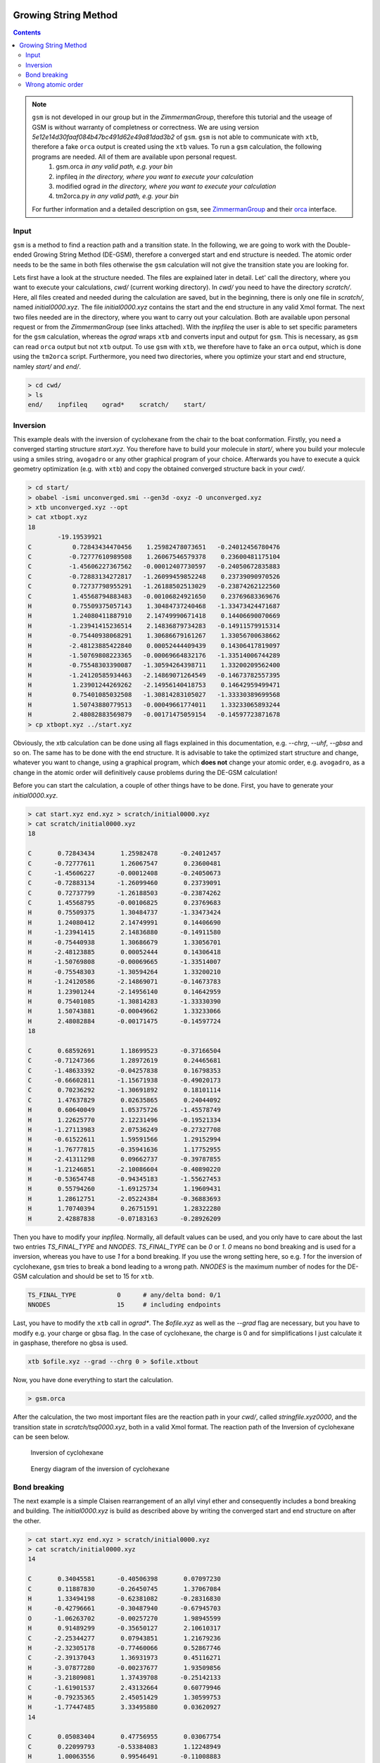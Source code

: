  .. _gsm:

-----------------------
Growing String Method
-----------------------

.. contents::

.. note:: ``gsm`` is not developed in our group but in the *ZimmermanGroup*, therefore this tutorial and the useage of GSM is without warranty of completness or correctness. We are using version *5e12e14d30faaf084b47bc491d62e49a81dad3b2* of ``gsm``. ``gsm`` is not able to communicate with ``xtb``, therefore a fake ``orca`` output is created using the ``xtb`` values. To run a ``gsm`` calculation, the following programs are needed. All of them are available upon personal request. 
     1) gsm.orca          *in any valid path, e.g. your bin*
     2) inpfileq          *in the directory, where you want to execute your calculation*
     3) modified ograd    *in the directory, where you want to execute your calculation*
     4) tm2orca.py        *in any valid path, e.g. your bin* 
   For further information and a detailed description on ``gsm``, see `ZimmermanGroup`_ and their `orca`_ interface.

.. _ZimmermanGroup: https://github.com/ZimmermanGroup/molecularGSM/wiki 
.. _orca: https://zimmermangroup.github.io/molecularGSM/classORCA.html



Input
======

``gsm`` is a method to find a reaction path and a transition state. In the following, we are going to work with the Double-ended Growing String Method (DE-GSM), therefore a converged start and end structure is needed. The atomic order needs to be the same in both files otherwise the ``gsm`` calculation will not give the transition state you are looking for. 

Lets first have a look at the structure needed. The files are explained later in detail. Let' call the directory, where you want to execute your calculations, *cwd/* (current working directory). In *cwd/* you need to have the directory *scratch/*. Here, all files created and needed during the calculation are saved, but in the beginning, there is only one file in *scratch/*, named *initial0000.xyz*. The file *initial0000.xyz* contains the start and the end structure in any valid Xmol format. The next two files needed are in the directory, where you want to carry out your calculation. Both are available upon personal request or from the *ZimmermanGroup* (see links attached). With the *inpfileq* the user is able to set specific parameters for the ``gsm`` calculation, whereas the *ograd* wraps ``xtb`` and converts input and output for ``gsm``. This is necessary, as ``gsm`` can read ``orca`` output but not ``xtb`` output. To use ``gsm`` with ``xtb``, we therefore have to fake an ``orca`` output, which is done using the ``tm2orca`` script. Furthermore, you need two directories, where you optimize your start and end structure, namley *start/* and *end/*. 


.. code:: bash

    > cd cwd/
    > ls 
    end/    inpfileq    ograd*    scratch/    start/


Inversion
==========

This example deals with the inversion of cyclohexane from the chair to the boat conformation. Firstly, you need a converged starting structure *start.xyz*. You therefore have to build your molecule in *start/*, where you build your molecule using a smiles string, ``avogadro`` or any other graphical program of your choice. Afterwards you have to execute a quick geometry optimization (e.g. with ``xtb``) and copy the obtained converged structure back in your *cwd/*. 

.. code:: bash
    
    > cd start/
    > obabel -ismi unconverged.smi --gen3d -oxyz -O unconverged.xyz
    > xtb unconverged.xyz --opt 
    > cat xtbopt.xyz
    18
            -19.19539921
    C           0.72843434470456    1.25982478073651   -0.24012456780476
    C          -0.72777610989508    1.26067546579378    0.23600481175104
    C          -1.45606227367562   -0.00012407730597   -0.24050672835883
    C          -0.72883134272817   -1.26099459852248    0.23739090970526
    C           0.72737798955291   -1.26188502513029   -0.23874262122560
    C           1.45568794883483   -0.00106824921650    0.23769683369676
    H           0.75509375057143    1.30484737240468   -1.33473424471687
    H           1.24080411887910    2.14749990671418    0.14406690070669
    H          -1.23941415236514    2.14836879734283   -0.14911579915314
    H          -0.75440938068291    1.30686679161267    1.33056700638662
    H          -2.48123885422840    0.00052444409439    0.14306417819097
    H          -1.50769808223365   -0.00069664832176   -1.33514006744289
    H          -0.75548303390087   -1.30594264398711    1.33200209562400
    H          -1.24120585934463   -2.14869071264549   -0.14673782557395
    H           1.23901244269262   -2.14956140418753    0.14642959499471
    H           0.75401085032508   -1.30814283105027   -1.33330389699568
    H           1.50743880779513   -0.00049661774011    1.33233065893244
    H           2.48082883569879   -0.00171475059154   -0.14597723871678
    > cp xtbopt.xyz ../start.xyz
    
    
Obviously, the xtb calculation can be done using all flags explained in this documentation, e.g. *--chrg*, *--uhf*, *--gbsa* and so on. 
The same has to be done with the end structure. It is advisable to take the optimized start structure and change, whatever you want to change, using a graphical program, which **does not** change your atomic order, e.g. ``avogadro``, as a change in the atomic order will definitively cause problems during the DE-GSM calculation!

Before you can start the calculation, a couple of other things have to be done. First, you have to generate your *initial0000.xyz*.

.. code:: bash

    > cat start.xyz end.xyz > scratch/initial0000.xyz
    > cat scratch/initial0000.xyz
    18

    C       0.72843434       1.25982478      -0.24012457 
    C      -0.72777611       1.26067547       0.23600481 
    C      -1.45606227      -0.00012408      -0.24050673 
    C      -0.72883134      -1.26099460       0.23739091 
    C       0.72737799      -1.26188503      -0.23874262 
    C       1.45568795      -0.00106825       0.23769683 
    H       0.75509375       1.30484737      -1.33473424 
    H       1.24080412       2.14749991       0.14406690 
    H      -1.23941415       2.14836880      -0.14911580 
    H      -0.75440938       1.30686679       1.33056701 
    H      -2.48123885       0.00052444       0.14306418 
    H      -1.50769808      -0.00069665      -1.33514007 
    H      -0.75548303      -1.30594264       1.33200210 
    H      -1.24120586      -2.14869071      -0.14673783 
    H       1.23901244      -2.14956140       0.14642959 
    H       0.75401085      -1.30814283      -1.33330390 
    H       1.50743881      -0.00049662       1.33233066 
    H       2.48082884      -0.00171475      -0.14597724 
    18

    C       0.68592691       1.18699523      -0.37166504 
    C      -0.71247366       1.28972619       0.24465681 
    C      -1.48633392      -0.04257838       0.16798353 
    C      -0.66602811      -1.15671938      -0.49020173 
    C       0.70236292      -1.30691892       0.18101114 
    C       1.47637829       0.02635865       0.24044092 
    H       0.60640049       1.05375726      -1.45578749 
    H       1.22625770       2.12231496      -0.19521334 
    H      -1.27113983       2.07536249      -0.27327708 
    H      -0.61522611       1.59591566       1.29152994 
    H      -1.76777815      -0.35941636       1.17752955 
    H      -2.41311298       0.09662737      -0.39787855 
    H      -1.21246851      -2.10086604      -0.40890220 
    H      -0.53654748      -0.94345183      -1.55627453 
    H       0.55794260      -1.69125734       1.19609431 
    H       1.28612751      -2.05224384      -0.36883693 
    H       1.70740394       0.26751591       1.28322280 
    H       2.42887838      -0.07183163      -0.28926209


Then you have to modify your *inpfileq*. Normally, all default values can be used, and you only have to care about the last two entries *TS_FINAL_TYPE* and *NNODES*. *TS_FINAL_TYPE* can be *0* or *1*. *0* means no bond breaking and is used for a inversion, whereas you have to use *1* for a bond breaking. If you use the wrong setting here, so e.g. *1* for the inversion of cyclohexane, ``gsm`` tries to break a bond leading to a wrong path. *NNODES* is the maximum number of nodes for the DE-GSM calculation and should be set to 15 for ``xtb``. 

.. code:: bash

    TS_FINAL_TYPE           0      # any/delta bond: 0/1
    NNODES                  15     # including endpoints


Last, you have to modify the ``xtb`` call in *ograd\**. The *$ofile.xyz* as well as the *--grad* flag are necessary, but you have to modify e.g. your charge or gbsa flag. In the case of cyclohexane, the charge is 0 and for simplifications I just calculate it in gasphase, therefore no gbsa is used. 

.. code:: bash 

    xtb $ofile.xyz --grad --chrg 0 > $ofile.xtbout

Now, you have done everything to start the calculation.

.. code:: bash

    > gsm.orca
    
After the calculation, the two most important files are the reaction path in your *cwd/*, called *stringfile.xyz0000*, and the transition state in *scratch/tsq0000.xyz*, both in a valid Xmol format. The reaction path of the Inversion of cyclohexane can be seen below. 
    
.. figure:: ../figures/cyclohexane.gif
   :scale: 25 %
   :alt: cyclohexane
   
   Inversion of cyclohexane

.. figure:: ../figures/cyclohexan_conv.png
   :scale: 50 %
   :alt: cyclohexane
   
   Energy diagram of the inversion of cyclohexane
   

Bond breaking
===============

The next example is a simple Claisen rearrangement of an allyl vinyl ether and consequently includes a bond breaking and building. The *initial0000.xyz* is build as described above by writing the converged start and end structure on after the other. 

.. code:: bash

    > cat start.xyz end.xyz > scratch/initial0000.xyz
    > cat scratch/initial0000.xyz
    14

    C       0.34045581      -0.40506398       0.07097230 
    C       0.11887830      -0.26450745       1.37067084 
    H       1.33494198      -0.62381082      -0.28316830 
    H      -0.42796661      -0.30487940      -0.67945703 
    O      -1.06263702      -0.00257270       1.98945599 
    H       0.91489299      -0.35650127       2.10610317 
    C      -2.25344277       0.07943851       1.21679236 
    H      -2.32305178      -0.77460066       0.52867746
    C      -2.39137043       1.36931973       0.45116271
    H      -3.07877280      -0.00237677       1.93509856
    H      -3.21809081       1.37439708      -0.25142133 
    C      -1.61901537       2.43132664       0.60779946 
    H      -0.79235365       2.45051429       1.30599753                                                                                                                        
    H      -1.77447485       3.33495880       0.03620927                                                                                                                        
    14                                                                                                                                                                          
                                                                                                                                                                                
    C       0.05083404       0.47756955       0.03067754                                                                                                                        
    C       0.22099793      -0.53384083       1.12248949                                                                                                                        
    H       1.00063556       0.99546491      -0.11008883                                                                                                                        
    H      -0.23550427      -0.01507412      -0.90051555                                                                                                                        
    O      -0.06214314      -1.70052772       1.01406801 
    H       0.61484477      -0.11647527       2.06863484 
    C      -3.09105601       0.69502179       1.56213016 
    H      -4.07672239       0.25168355       1.53446340 
    C      -2.38605593       0.89986170       0.46164886 
    H      -2.72406577       0.97143579       2.54163695 
    H      -2.77578741       0.61350077      -0.51143129 
    C      -1.01585926       1.51412664       0.44531292 
    H      -0.76139644       1.92312285       1.42742393 
    H      -0.99072867       2.32977240      -0.28155745

Next, the *inpfileq* is modified. As we are now dealing with a bond breaking, the *TS_FINAL_TYPE* has to be adapted. The *NNODES* is also changed to a higher value to give a more detailed reaction path. This is not necessary and was just done for a nicer movie and a nicer energy diagram. 

.. code:: bash
    
    TS_FINAL_TYPE           1      # any/delta bond: 0/1
    NNODES                  20     # including endpoints
    
    
At the end, the *ograd\** has to be modified. As Claisen rearrangements are often done in polar solvents, and a water / ethanol mixture accelerates the reaction, the calculcation was done using *gbsa(water)*. 

.. code:: bash 

    xtb $ofile.xyz --grad --chrg 0 --gbsa h2o > $ofile.xtbout
    tm2orca.py $basename

Now, the ``gsm`` calculation is done

.. code:: bash

    >gsm.orca 

The reaction path as well as the energy diagram are given below. 

   
.. figure:: ../figures/claisen.gif
   :scale: 25 %
   :alt: claisen

   Reaction path of a claisen rearrangement
   
.. figure:: ../figures/claisen_conv.png
   :scale: 25 %
   :alt: claisen_conv
   
   Energy diagram of a wrong reaction path 



Wrong atomic order
===================

The following is an example that shows how important a proper atom order is. It deals with the same Claisen rearrangement as shown above, but with a different atom order in the start and end structure file, as shown below. 

.. figure:: ../figures/vimdiffstartend.png
   :scale: 25 %
   :alt: vimdiffstartend
   
   vimdiff of different atomic order in the start (left) and end (right) file
   
Except for the different atom order the same as above was done. Both structures are written to the *initial0000.xyz* in the *scratch/** directory. In the inpfileq the *TS_FINAL_TYPE* is *1*, and the *NNODES* is set to *20*. The ``xtb`` call in *ograd\** is given below:

.. code:: bash

    xtb $ofile.xyz --grad --chrg 0 --gbsa h2o > $ofile.xtbout

Now ``gsm`` is just started as already shown.

.. code:: bash

    > gsm.orca
    
The resulting path as well as the energy diagram is shown below. 

   
.. figure:: ../figures/wrongclaisen.gif
   :scale: 25 %
   :alt: wrongclaisen

   Reaction path of a claisen rearrangement with wrong atom order 
   
.. figure:: ../figures/wrongclaisen_conv.png
   :scale: 25 %
   :alt: wrongclaisen_conv
   
   Example of an energy diagram of a wrong reaction path 
   


